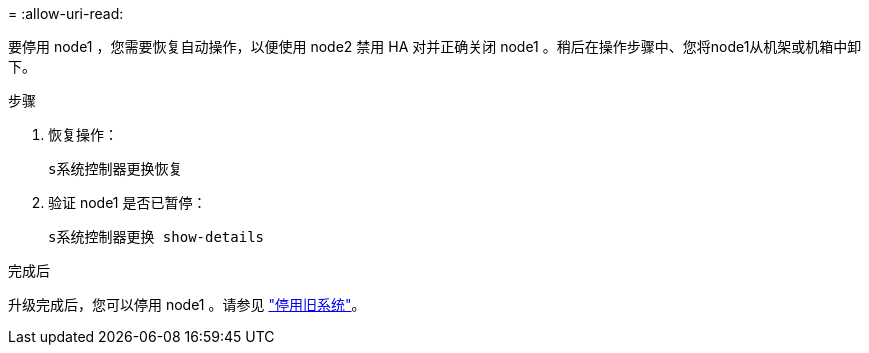 = 
:allow-uri-read: 


要停用 node1 ，您需要恢复自动操作，以便使用 node2 禁用 HA 对并正确关闭 node1 。稍后在操作步骤中、您将node1从机架或机箱中卸下。

.步骤
. 恢复操作：
+
`s系统控制器更换恢复`

. 验证 node1 是否已暂停：
+
`s系统控制器更换 show-details`



.完成后
升级完成后，您可以停用 node1 。请参见 link:decommission_old_system.html["停用旧系统"]。
